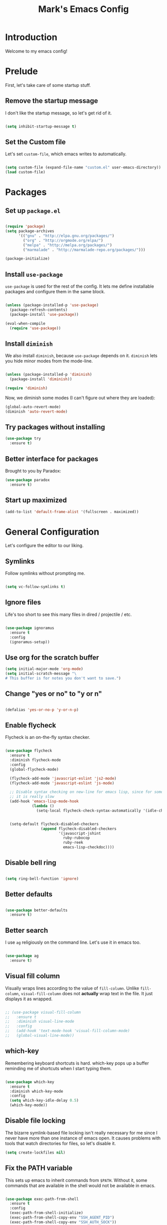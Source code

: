 #+TITLE: Mark's Emacs Config
#+OPTIONS: toc:2 num:nil ^:nil

* Introduction

Welcome to my emacs config!

* Prelude

First, let's take care of some startup stuff.

** Remove the startup message

I don't like the startup message, so let's get rid of it.

#+BEGIN_SRC emacs-lisp

(setq inhibit-startup-message t)

#+END_SRC

** Set the Custom file

Let's set ~custom-file~, which emacs writes to automatically.

#+BEGIN_SRC emacs-lisp

(setq custom-file (expand-file-name "custom.el" user-emacs-directory))
(load custom-file)

#+END_SRC
* Packages

** Set up ~package.el~

#+BEGIN_SRC emacs-lisp

(require 'package)
(setq package-archives
      '(("gnu" . "http://elpa.gnu.org/packages/")
        ("org" . "http://orgmode.org/elpa/")
        ("melpa" . "http://melpa.org/packages/")
        ("marmalade" . "http://marmalade-repo.org/packages/")))

(package-initialize)

#+END_SRC

** Install ~use-package~

~use-package~ is used for the rest of the config. It lets me define installable packages and configure them in the same block.

#+BEGIN_SRC emacs-lisp

(unless (package-installed-p 'use-package)
  (package-refresh-contents)
  (package-install 'use-package))

(eval-when-compile
  (require 'use-package))

#+END_SRC

#+RESULTS:
: diminish

** Install ~diminish~

We also install ~diminish~, because ~use-package~ depends on it. ~diminish~ lets you hide minor modes from the mode-line.

#+BEGIN_SRC emacs-lisp

(unless (package-installed-p 'diminish)
  (package-install 'diminish))

(require 'diminish)

#+END_SRC

Now, we diminish some modes (I can't figure out where they are loaded):

#+BEGIN_SRC emacs-lisp
  (global-auto-revert-mode)
  (diminish 'auto-revert-mode)
#+END_SRC

#+RESULTS:
|   |
** Try packages without installing

#+BEGIN_SRC emacs-lisp
  (use-package try
    :ensure t)
#+END_SRC

#+RESULTS:
** Better interface for packages

Brought to you by Paradox:

#+BEGIN_SRC emacs-lisp
  (use-package paradox
    :ensure t)
#+END_SRC

#+RESULTS:
** Start up maximized

#+BEGIN_SRC emacs-lisp
(add-to-list 'default-frame-alist '(fullscreen . maximized))
#+END_SRC
* General Configuration

Let's configure the editor to our liking.

** Symlinks

Follow symlinks without prompting me.

#+BEGIN_SRC emacs-lisp

  (setq vc-follow-symlinks t)

#+END_SRC

** Ignore files

Life's too short to see this many files in dired / projectile / etc.

#+BEGIN_SRC emacs-lisp

  (use-package ignoramus
    :ensure t
    :config
    (ignoramus-setup))

#+END_SRC

#+RESULTS:
: t

** Use org for the scratch buffer

#+BEGIN_SRC emacs-lisp
  (setq initial-major-mode 'org-mode)
  (setq initial-scratch-message "\
  # This buffer is for notes you don't want to save.")
#+END_SRC

#+RESULTS:
: # This buffer is for notes you don't want to save.

** Change "yes or no" to "y or n"

#+BEGIN_SRC emacs-lisp 

(defalias 'yes-or-no-p 'y-or-n-p)

#+END_SRC

** Enable flycheck

Flycheck is an on-the-fly syntax checker.

#+BEGIN_SRC emacs-lisp 

  (use-package flycheck
    :ensure t
    :diminish flycheck-mode
    :config
    (global-flycheck-mode)

    (flycheck-add-mode 'javascript-eslint 'js2-mode)
    (flycheck-add-mode 'javascript-eslint 'js-mode)

    ;; Disable syntax checking on new-line for emacs lisp, since for some reason 
    ;; it is really slow
    (add-hook 'emacs-lisp-mode-hook
              (lambda ()
                (setq-local flycheck-check-syntax-automatically '(idle-check mode-enabled save))))


    (setq-default flycheck-disabled-checkers
                  (append flycheck-disabled-checkers
                          '(javascript-jshint
                            ruby-rubocop
                            ruby-reek
                            emacs-lisp-checkdoc))))

#+END_SRC

#+RESULTS:
: t

** Disable bell ring

#+BEGIN_SRC emacs-lisp 

(setq ring-bell-function 'ignore)

#+END_SRC

** Better defaults

#+BEGIN_SRC emacs-lisp 

  (use-package better-defaults
    :ensure t)

#+END_SRC

#+RESULTS:
|   |

** Better search

I use ~ag~ religiously on the command line. Let's use it in emacs too.

#+BEGIN_SRC emacs-lisp 

(use-package ag
  :ensure t)

#+END_SRC

** Visual fill column

Visually wraps lines according to the value of ~fill-column~. Unlike ~fill-column~, ~visual-fill-column~ does not *actually* wrap text in the file. It just displays it as wrapped.

#+BEGIN_SRC emacs-lisp 

  ;; (use-package visual-fill-column
  ;;   :ensure t
  ;;   :diminish visual-line-mode
  ;;   :config
  ;;   (add-hook 'text-mode-hook 'visual-fill-column-mode)
  ;;   (global-visual-line-mode))

#+END_SRC

#+RESULTS:
: t
** which-key

Remembering keyboard shortcuts is hard. which-key pops up a buffer reminding me of shortcuts when I start typing them.

#+BEGIN_SRC emacs-lisp 

(use-package which-key
  :ensure t
  :diminish which-key-mode
  :config
  (setq which-key-idle-delay 0.5)
  (which-key-mode))

#+END_SRC

#+RESULTS:
: t

** Disable file locking

The bizarre symlink-based file locking isn't really necessary for me since I never have more than one instance of emacs open. It causes problems with tools that watch directories for files, so let's disable it.

#+BEGIN_SRC emacs-lisp
(setq create-lockfiles nil)
#+END_SRC

** Fix the PATH variable

This sets up emacs to inherit commands from ~$PATH~. Without it, some commands that are available in the shell would not be available in emacs.

#+BEGIN_SRC emacs-lisp 

    (use-package exec-path-from-shell
      :ensure t
      :config
      (exec-path-from-shell-initialize)
      (exec-path-from-shell-copy-env "SSH_AGENT_PID")
      (exec-path-from-shell-copy-env "SSH_AUTH_SOCK"))

    ;; (defun set-exec-path-from-shell-PATH ()
    ;;   (let ((path-from-shell (shell-command-to-string "env TERM=vt100 /bin/zsh -i -c 'echo $PATH'")))
    ;;     (setenv "PATH" path-from-shell)
    ;;     (setq exec-path (split-string path-from-shell path-separator))))

    ;; (when window-system (set-exec-path-from-shell-PATH))

#+END_SRC

#+RESULTS:
: t

** Make gpg-agent work

This function will load ~/.gpg-agent-info and source its contents into ~GPG_AGENT_INFO~.

I need this to pull mail for m4ue.

#+BEGIN_SRC emacs-lisp
  (defun my/gpg-agent ()
    "Load your gpg-agent.env file in to the environment

  This is extra useful if you use gpg-agent with --enable-ssh-support"
    (interactive)
    (let ((home (getenv "HOME"))
          (old-buffer (current-buffer)))
      (with-temp-buffer
        (insert-file-contents (concat home "/.gpg-agent-info"))
        (goto-char (point-min))
        (setq case-replace nil)
        (replace-regexp "\\(.*\\)=\\(.*\\)" "(setenv \"\\1\" \"\\2\")")
        (eval-buffer)))
    (message (getenv "GPG_AGENT_INFO")))

  (run-with-idle-timer 60 t 'my/gpg-agent)
  (my/gpg-agent)
#+END_SRC

#+RESULTS:
: /tmp/gpg-slIax0/S.gpg-agent:787:1
** Theme
*** Change the Mode Line

This mode line is pretty.

#+BEGIN_SRC emacs-lisp 

  (use-package smart-mode-line
    :ensure t
    :config
    (setq sml/theme 'respectful)
    (sml/setup))

#+END_SRC

#+RESULTS:
: t

#+RESULTS:
*** Display time in modeline

#+BEGIN_SRC emacs-lisp
(display-time-mode 1)
#+END_SRC

#+RESULTS:
: t

*** Change the theme

#+BEGIN_SRC emacs-lisp 
    (use-package base16-theme
      :ensure t
      :config
      (setq base16-theme-256-color-source 'base16-shell)
      (setq base16-distinct-fringe-background nil)
      (load-theme 'base16-tomorrow-night t))

    ;; (use-package monokai-theme
    ;;   :ensure t
    ;;   :config
    ;;   (setq monokai-use-variable-pitch nil)
    ;;   (load-theme 'monokai t))


    ;; (use-package color-theme-sanityinc-tomorrow
    ;;   :ensure t
    ;;   :config
    ;;   (color-theme-sanityinc-tomorrow-eighties))

#+END_SRC

#+RESULTS:
: t

*** Per-buffer themes

I'd like to use a light theme for email and org mode.

It's commented out right now because it looks terrible.

#+BEGIN_SRC emacs-lisp
  ;; (use-package color-theme
  ;;   :ensure t)


  ;; (use-package load-theme-buffer-local
  ;;   :ensure t
  ;;   :config
  ;;   (add-hook 'org-mode-hook (lambda ()
  ;;                              (load-theme-buffer-local
  ;;                               'leuven
  ;;                               (current-buffer)))))

  ;; (use-package color-theme-buffer-local
  ;;   :ensure t)
#+END_SRC

#+RESULTS:

** ~delete-this-file~

#+BEGIN_SRC emacs-lisp
  (defun delete-this-file ()
    "Kill the current buffer and deletes the file it is visiting."
    (interactive)
    (let ((filename (buffer-file-name)))
      (when filename
        (when (y-or-n-p (format "Are you sure you want to delete %s?" filename))
          (if (vc-backend filename)
              (vc-delete-file filename)
            (progn
              (delete-file filename)
              (message "Deleted file %s" filename)
              (kill-buffer)))))))
#+END_SRC

#+RESULTS:
: delete-this-file

** Load host specific configuration

#+BEGIN_SRC emacs-lisp
  (let ((host-specific-config (expand-file-name (concat "~/.emacs.d/site-lisp/" (system-name) ".el")))) 
    (when (file-readable-p host-specific-config)
      (load-file host-specific-config)))
#+END_SRC
* UI
** Dark title bar

#+BEGIN_SRC emacs-lisp
  (add-to-list 'default-frame-alist '(ns-transparent-titlebar . t))
  (add-to-list 'default-frame-alist '(ns-appearance . dark))
#+END_SRC

** Window / popup management

Always focus the cursor in help windows.

#+BEGIN_SRC emacs-lisp
  (setq help-window-select t)
#+END_SRC

#+RESULTS:
: t
** Scrolling

Make scrolling behavior more like vim:

#+BEGIN_SRC emacs-lisp
  (use-package smooth-scrolling
    :ensure t
    :config
    (smooth-scrolling-mode 1)
    (setq smooth-scroll-margin 5))
#+END_SRC

#+RESULTS:
: t

** Helm

#+BEGIN_SRC emacs-lisp
  (use-package helm
    :ensure t
    :diminish helm-mode
    :config
    (require 'helm-config)
    (helm-mode 1)
    (global-set-key (kbd "M-x") 'helm-M-x)
    (global-set-key (kbd "M-y") 'helm-show-kill-ring)
    (global-set-key (kbd "C-x b") 'helm-mini)
    (global-set-key (kbd "C-h a") 'helm-apropos)
    (setq helm-buffer-max-length nil)
    (helm-autoresize-mode t)

    (require 'helm-imenu))

  (use-package helm-ag
    :ensure t
    :config
    (setq helm-ag-base-command "rg --no-heading --smart-case"))

  (use-package helm-projectile
    :ensure t
    :config
    (helm-projectile-on))

  ;; Work around an issue with hitting TAB on helm-ag where it sometimes fails due to
  ;; not finding a process
  (defun helm-ag--do-ag-candidate-process ()
    (let* ((non-essential nil)
           (default-directory (or helm-ag--default-directory
                                  helm-ag--last-default-directory
                                  default-directory))
           (cmd-args (helm-ag--construct-do-ag-command helm-pattern)))
      (if cmd-args
          (let ((proc (apply #'start-file-process "helm-do-ag" nil cmd-args)))
            (setq helm-ag--last-query helm-pattern
                  helm-ag--last-command cmd-args
                  helm-ag--ignore-case (helm-ag--ignore-case-p cmd-args helm-pattern)
                  helm-ag--last-default-directory default-directory)
            (prog1 proc
              (set-process-sentinel
               proc
               (lambda (process event)
                 (helm-process-deferred-sentinel-hook
                  process event (helm-default-directory))
                 (when (string= event "finished\n")
                   (helm-ag--do-ag-propertize helm-input))))))
        ;; Workaround: simply provide an empty echo process
        (start-file-process "echo" nil "echo"))))
#+END_SRC

#+RESULTS:
: helm-ag--do-ag-candidate-process

* Keybindings
** General keybindings
*** Increase and decrease text size

#+BEGIN_SRC emacs-lisp 

(define-key global-map (kbd "C-+") 'text-scale-increase)
(define-key global-map (kbd "C--") 'text-scale-decrease)

#+END_SRC

** Evil Mode

#+BEGIN_SRC emacs-lisp 

  (defun split-window-right-and-focus ()
    (interactive)
    (split-window-right)
    (other-window 1))

  (defun split-window-below-and-focus ()
    (interactive)
    (split-window-below)
    (other-window 1))

  (use-package evil
    :ensure t
    :diminish evil-mode
    :diminish undo-tree-mode
    :init
    ;; (setq evil-want-C-u-scroll t)
    :config
    ;; Make movement keys work over visual lines
    (define-key evil-normal-state-map (kbd "<remap> <evil-next-line>") 'evil-next-visual-line)
    (define-key evil-normal-state-map (kbd "<remap> <evil-previous-line>") 'evil-previous-visual-line)
    (define-key evil-motion-state-map (kbd "<remap> <evil-next-line>") 'evil-next-visual-line)
    (define-key evil-motion-state-map (kbd "<remap> <evil-previous-line>") 'evil-previous-visual-line)

    ;; Make * search over whole symbols instead of words. This means 
    ;; it will match "this-variable" rather than just "this".
    (setq-default evil-symbol-word-search 1)
    (setq-default evil-want-fine-undo t)

    ;; Make insert mode just like regular emacs
    (setq evil-insert-state-map (make-sparse-keymap))
    (define-key evil-insert-state-map (kbd "<escape>") 'evil-normal-state)


    (setq evil-move-cursor-back nil)

    ;; Search by symbol instead of word. This matches things like
    ;; "this-variable", instead of just "this". 
    (setq evil-symbol-word-search 1)

    (define-key evil-normal-state-map (kbd "gf")
      (lambda () 
        (interactive)
        (if current-prefix-arg
          (dumb-jump-go-other-window)
          (dumb-jump-go))))

    (define-key evil-normal-state-map (kbd "gb") 'dumb-jump-back)

    (define-key evil-normal-state-map "f" 'avy-goto-word-or-subword-1)
    (define-key evil-normal-state-map (kbd "C-k") (lambda ()
                                                    (interactive)
                                                    (evil-scroll-up nil)))
    (define-key evil-normal-state-map (kbd "C-j") (lambda ()
                                                    (interactive)
                                                    (evil-scroll-down nil)))


    ;; Use swiper for search
    ;; (define-key evil-normal-state-map "/" 'swiper)

    (evil-mode 1)

    (use-package evil-surround
      :ensure t
      :diminish evil-surround-mode
      :config
      (global-evil-surround-mode 1))

    (use-package evil-magit
      :ensure t)

    (use-package evil-matchit
      :ensure t
      :config
      (global-evil-matchit-mode 1)))

#+END_SRC

#+RESULTS:
: t

** General.el

General.el is like evil-leader, but lets you define multiple leader keys / prefixes.

#+BEGIN_SRC emacs-lisp
  (use-package general
    :ensure t
    :config
    (general-auto-unbind-keys)
    (setq general-default-states '(normal motion))

    (general-define-key :prefix "SPC b"
                        "" '(:ignore t :which-key "buffers")
                        "b" 'helm-mini
                        "k" 'kill-this-buffer
                        "q" 'delete-window)

    ;; Bookmarks
    (general-define-key :prefix "SPC bo"
                        "" '(:ignore t :which-key "b[o]okmarks")
                        "c" '(:which-key "config-file"
                             :def (lambda () (interactive) (find-file "~/.emacs.d/config.org")))
                        "m" '(:which-key "mu4e"
                             :command 'mu4e)
                        "o" '(:which-key "org-file"
                             :def (lambda () (interactive) (find-file "~/org/projects.org"))))

    (general-define-key :prefix "SPC w"
                        "" '(:ignore t :which-key "windows")
                        "d" 'ace-delete-window
                        "j" 'ace-window)

    (general-define-key :prefix "SPC"
                        "|" 'split-window-right-and-focus
                        "-" 'split-window-below-and-focus)

    (general-define-key :prefix "SPC"
                        "a" 'org-agenda
                        "c" 'org-capture)

    (general-define-key :prefix "SPC"
                        "g" 'magit-status)

    (general-define-key :prefix "SPC"
                        "x" 'helm-M-x)

    ;; Help
    (general-define-key :prefix "SPC"
                        "h" (general-simulate-keys "C-h"))

    (general-define-key :prefix "SPC f"
                        "" '(:ignore t :which-key "files")
                        "f" 'helm-find-files
                        "d" 'delete-this-file
                        "s" 'save-buffer)

    ;; Use go-specific jumping for go-mode since it works wells
    (general-define-key :keymaps 'go-mode-map
                        "gf" 'godef-jump)

    (general-define-key :states '(emacs normal motion)
                        "C-x k" 'kill-this-buffer)

    (general-define-key :states '(emacs) :keymaps 'org-agenda-mode-map
                        "j" 'org-agenda-next-line
                        "k" 'org-agenda-previous-line)

    (general-define-key :states '(normal) :keymaps 'outline-minor-mode-map
                        "TAB" 'outline-cycle
                        "<backtab>" 'outshine-cycle-buffer)

    (general-define-key :prefix "SPC"
                        :states '(normal)
                        :keymaps 'outline-minor-mode-map
                        "n" 'outshine-narrow-to-subtree
                        "N" 'widen)

    (general-define-key :states '(normal)
                        :keymaps 'outline-minor-mode-map
                        "M-j" 'outline-next-visible-heading
                        "M-k" 'outline-previous-visible-heading
                        "M-K" 'outline-backward-same-level
                        "M-J" 'outline-forward-same-level)

    (general-define-key :prefix "SPC p"
                        "" '(:ignore t :which-key "projects")
                        "p" 'projectile-switch-project
                        "f" 'projectile-find-file
                        "a" 'helm-do-ag-project-root
                        "t" 'projectile-test-project))
#+END_SRC

#+RESULTS:
: t

* Navigating
** Projectile
Projectile lets me switch between projects really easily. I set it up to default to ~projectile-commander~, which gives me options to choose what I want to do with a project once I open it.

#+BEGIN_SRC emacs-lisp 

  (use-package projectile
    :ensure t
    :diminish projectile-mode
    :config
    (setq projectile-enable-caching t)
    (projectile-global-mode)
    (setq projectile-completion-system 'helm)
    (setq projectile-switch-project-action 'projectile-commander)

    ;; Clear out all commander commands but the help item.
    (setq projectile-commander-methods (list (car projectile-commander-methods)))
    ;; (delete-if (lambda (el)
    ;;              (member (car el) '(?d ?a ?g)))
    ;;            projectile-commander-methods)


    ;; Use ag instead of projectile's default of find.
    ;; This lets me use .agignore files instead of projectile's
    ;; ignore file, which has never worked successfully for me.
    (setq projectile-generic-command
          (concat "ag -0 -l --nocolor"
                  (mapconcat #'identity (cons "" projectile-globally-ignored-directories) " --ignore-dir=")))

    ;; Workaround for tramp slowness (https://emacs.stackexchange.com/questions/17543/tramp-mode-is-much-slower-than-using-terminal-to-ssh)
    (setq projectile-mode-line "Projectile")

    (def-projectile-commander-method ?d
      "Open project root in dired"
      (projectile-dired)))

    (def-projectile-commander-method ?a
      "Full text search in the project."
      (helm-do-ag-project-root))

    (def-projectile-commander-method ?e
      "Open an [e]shell in the project root."
      (projectile-run-eshell))

    (def-projectile-commander-method ?f
      "Find files in the project."
      (projectile-find-file))

    (def-projectile-commander-method ?g
      "Open project root in magit"
      (projectile-vc))

#+END_SRC

#+RESULTS:
| 63 | Commander help buffer. | #[0 \3021 \303!0\202 \210\202 \210r\304!q\210\305c\210	\211\2031 \211@\306\307@A@#c\210A\266\202\202 \210eb\210\310 \210\311p\312"\210)\313 \207 [projectile-commander-help-buffer projectile-commander-methods (error) kill-buffer get-buffer-create Projectile Commander Methods: |



** Avy
Avy lets me jump around buffers and windows with hints.

#+BEGIN_SRC emacs-lisp
  (use-package avy
    :ensure t
    :config
    ;; Favor home-row and surrounding keys
    (setq avy-keys
          '(?h ?j ?k ?l ?a ?s ?d ?f ?g ?y ?u ?i ?o ?p ?q ?w ?e ?r ?t ?n ?m ?z ?x ?c ?v ?b)))
#+END_SRC

#+RESULTS:
: t
** Ace-Window
Ace window is like avy but for windows.

#+BEGIN_SRC emacs-lisp
    (use-package ace-window
      :ensure t
      :config
      (setq aw-keys '(?h ?j ?k ?l ?a ?s ?d ?f ?g ?y ?u ?i ?o ?p ?q ?w ?e ?r ?t ?n ?m ?z ?x ?c ?v ?b)))
#+END_SRC

#+RESULTS:
: t

ace-link is like ace-window but for links.

#+BEGIN_SRC emacs-lisp
  (use-package ace-link
    :ensure t
    :config
    (ace-link-setup-default))
#+END_SRC

#+RESULTS:
: t

** Winner mode
It records window configuration and lets you undo: 

#+BEGIN_SRC emacs-lisp
(winner-mode 1)
#+END_SRC
** Expand-region

#+BEGIN_SRC emacs-lisp
  (use-package expand-region
    :ensure t
    :config
    (global-set-key (kbd "C-=") 'er/expand-region))
#+END_SRC

#+RESULTS:
: t
** Mouse scrolling

Reduce the amount that the mouse scrolls.

#+BEGIN_SRC emacs-lisp
(setq mouse-wheel-scroll-amount '(3 ((shift) . 1) ((control) . nil)))
(setq mouse-wheel-progressive-speed nil)
#+END_SRC

#+RESULTS:
** imenu

#+BEGIN_SRC emacs-lisp
  (general-define-key :states '(normal)
                      "F" 'helm-semantic-or-imenu)
#+END_SRC
** Tags / dumb-jump

#+BEGIN_SRC emacs-lisp
  (use-package dumb-jump
    :ensure t
    :config
    (setq dumb-jump-selector 'helm)
    (setq dumb-jump-force-searcher 'ag))
#+END_SRC
** Tramp

#+BEGIN_SRC emacs-lisp
(setq tramp-verbose 6)
(setq tramp-default-method "ssh")
(setq tramp-ssh-controlmaster-options "")
(add-to-list 'backup-directory-alist
             (cons tramp-file-name-regexp nil))
(setq tramp-auto-save-directory temporary-file-directory)
#+END_SRC

#+BEGIN_SRC emacs-lisp
;; TODO: unfortunately this doesn't quite work
  (defun tail-this-file ()
    (interactive)
    (dired-do-shell-command "tail -f * &" nil (dired-get-marked-files)))
#+END_SRC
*** Disable projectile for remote files
#+BEGIN_SRC emacs-lisp
(defadvice projectile-project-root (around ignore-remote first activate)
    (unless (file-remote-p default-directory) ad-do-it))
#+END_SRC
*** Use bash for remote shell commands

#+BEGIN_SRC emacs-lisp
  (defun my/shell-set-hook ()
    (when (file-remote-p (buffer-file-name))
      (let ((vec (tramp-dissect-file-name (buffer-file-name))))
       ;; Please change "some-hostname" to your remote hostname
        (setq-local shell-file-name "/bin/bash")
        ;; (when (string-match-p "some-hostname" (tramp-file-name-host vec))
        ;;  (setq-local shell-file-name "/bin/bash")
        )))
        
(add-hook 'find-file-hook #'my/shell-set-hook)
#+END_SRC

#+RESULTS:
: my/shell-set-hook

** Outline mode

#+BEGIN_SRC emacs-lisp
  (defvar outline-minor-mode-prefix "\M-#")

  (use-package outshine
    :ensure t)

#+END_SRC

#+RESULTS:
: t

** Copy file link

#+BEGIN_SRC emacs-lisp
(defun xah-copy-file-path (&optional *dir-path-only-p)
  "Copy the current buffer's file path or dired path to `kill-ring'.
Result is full path.
If `universal-argument' is called first, copy only the dir path.
URL `http://ergoemacs.org/emacs/emacs_copy_file_path.html'
Version 2017-01-27"
  (interactive "P")
  (let ((-fpath
         (if (equal major-mode 'dired-mode)
             (expand-file-name default-directory)
           (if (buffer-file-name)
               (buffer-file-name)
             (user-error "Current buffer is not associated with a file.")))))
    (kill-new
     (if *dir-path-only-p
         (progn
           (message "Directory path copied: %s" (file-name-directory -fpath))
           (file-name-directory -fpath))
       (progn
         (message "File path copied: %s" -fpath)
         -fpath )))))
#+END_SRC

#+RESULTS:
: xah-copy-file-path
* Writing

** Perfect Margin

#+BEGIN_SRC emacs-lisp
  (use-package perfect-margin
    :ensure t
    :config
    (setq perfect-margin-visible-width 100))

  (defun write-mode ()
    (interactive)
    (if (bound-and-true-p perfect-margin-mode)
        (progn (perfect-margin-mode -1)
               (visual-line-mode -1)
               (flyspell-mode -1))
      (progn
        (perfect-margin-mode)
        (visual-line-mode)
        (flyspell-mode))))

#+END_SRC

#+RESULTS:
: write-mode

* Coding
** Testing

Install Jorgen Schaefer's ~tdd~ library, which lets me auto-run tests when a buffer is saved.

#+BEGIN_SRC emacs-lisp
  (use-package tdd
    :load-path "site-lisp/tdd/")
#+END_SRC

#+RESULTS:
** Indentation
Autodetect indentation: 

#+BEGIN_SRC emacs-lisp
  (use-package dtrt-indent
    :ensure t
    :config
    (dtrt-indent-mode))
#+END_SRC

#+RESULTS:
: t

** Autocomplete

#+BEGIN_SRC emacs-lisp 

  (use-package company
    :ensure t
    :config
    (setq company-idle-delay 0)
    (setq company-minimum-prefix-length 1)
    (global-company-mode)
    (define-key company-active-map (kbd "M-n") nil)
    (define-key company-active-map (kbd "M-p") nil)
    (define-key company-active-map (kbd "C-n") #'company-select-next)
    (define-key company-active-map (kbd "C-p") #'company-select-previous)) 
#+END_SRC

#+RESULTS:
: t

** Git
*** Magit
#+BEGIN_SRC emacs-lisp 

  (use-package magit
    :ensure t
    :config
    ;; Uncomment this to improve performance
    ;; (setq magit-refresh-status-buffer nil)
    ;; (setq magit-refresh-verbose t)
    )

#+END_SRC

#+RESULTS:
: t
*** Open GitHub from file

#+BEGIN_SRC emacs-lisp
  (defun parse-host-path-syntax (host-path-string)
    (let ((ssh-host-path-regex "\\(.*\\)\@\\(.*\\):\\(.*\\)"))
      (string-match ssh-host-path-regex host-path-string)
      (let ((user (match-string 1 host-path-string))
            (host (match-string 2 host-path-string))
            (path (match-string 3 host-path-string)))
        `((user . ,user)
          (host . ,host)
          (path . ,path)))))

  (defun strip-dot-git (str)
    (replace-regexp-in-string "\.git$" "" str))

  (defun valid-url? (str)
    (url-host (url-generic-parse-url str)))

  (defun parse-url (str)
    (let ((url-obj (url-generic-parse-url str)))
      `((user . ,(url-user url-obj))
        (host . ,(url-host url-obj))
        (path . ,(url-filename url-obj)))))

  (defun infer-https-url (str)
    (let* ((parsed-host-path (if (valid-url? str)
                                 (parse-url str)
                                 (parse-host-path-syntax str)))
          (host (alist-get 'host parsed-host-path))
          (path (alist-get 'path parsed-host-path)))
      (concat "https://" host "/" (strip-dot-git path))))

  (defun get-remote-url (remote)
    (helm-open-github--command-one-line "git" `("remote" "get-url" ,remote)))

  (defun infer-browse-url-from-remote (remote)
    (let ((origin-url (get-remote-url remote)))
      (infer-https-url origin-url)))

  (defun helm-open-github--command-one-line (cmd args)
    (with-temp-buffer
      (when (zerop (apply 'call-process cmd nil t nil args))
        (goto-char (point-min))
        (buffer-substring-no-properties
         (line-beginning-position) (line-end-position)))))

  (defun helm-open-github--branch ()
    (let ((branch (helm-open-github--command-one-line "git" '("symbolic-ref" "HEAD"))))
      (if (not branch)
          (error "Failed: 'git symbolic-ref HEAD'")
        (replace-regexp-in-string "\\`refs/heads/" "" branch))))

  (defun helm-open-github--highlight-marker (start end)
    (cond ((and start end (region-active-p))
           (format "#L%s..L%s" start end))
          (start
           (format "#L%s" start))
          (t "")))

  (require 'subr-x)

  (defun github-file-url (&optional default-branch)
    (let* ((branch (if default-branch default-branch (helm-open-github--branch)))
           (current-file (buffer-file-name))
           (root (vc-git-root current-file))
           (repo-path (file-relative-name current-file root))
           (base-url (infer-browse-url-from-remote "origin"))
           (start-line (line-number-at-pos (if (region-active-p) (region-beginning) (point))))
           (end-line (- (line-number-at-pos (region-end)) 1))
           (marker (helm-open-github--highlight-marker start-line end-line)))
      (format "%s/blob/%s/%s%s" base-url branch repo-path marker)))

  (defun github-url-save ()
    (interactive)
    (let ((url (github-file-url)) ) 
      (with-temp-buffer
        (insert url)
        (evil-yank (point-min) (point-max)))))

  (defun github-open-file ()
    (interactive)
    (browse-url (github-file-url (if current-prefix-arg "master" nil))))

  (defun org-store-github-link ()
    (interactive)
    (let* ((current-file (buffer-file-name))
           (root (vc-git-root current-file))
           (repo-path (file-relative-name current-file root))
           (github-link (github-file-url)))
      (add-to-list 'org-stored-links (list github-link repo-path))))
#+END_SRC

#+RESULTS:
: org-store-github-link

** Snippets

#+BEGIN_SRC emacs-lisp 

(use-package yasnippet
  :ensure t
  :config

  ;; Make Yasnippet work in Org
  (defun yas/org-very-safe-expand ()
    (let ((yas/fallback-behavior 'return-nil)) (yas/expand)))

  (add-hook 'org-mode-hook
            (lambda ()
              (make-variable-buffer-local 'yas/trigger-key)
              (setq yas/trigger-key [tab])
              (add-to-list 'org-tab-first-hook 'yas/org-very-safe-expand)
              (define-key yas/keymap [tab] 'yas/next-field)))

  (yas-global-mode 1))


#+END_SRC

** Lisp

#+BEGIN_SRC emacs-lisp 

  (defun start-figwheel ()
    "Start figwheel. This function is meant to be called interactively after `cider-jack-in`."
    (interactive)
    (cider-interactive-eval
     "(use 'figwheel-sidecar.repl-api) \n
      (start-figwheel!) \n
      (cljs-repl) \n"))

  (use-package evil-cleverparens
    :ensure t)

  (use-package cider
    :ensure t
    :config
    ;; Start figwheel when I run `M-x cider-jack-in-clojurescript`
    (setq cider-cljs-lein-repl
        "(do (require 'figwheel-sidecar.repl-api)
             (figwheel-sidecar.repl-api/start-figwheel!)
             (figwheel-sidecar.repl-api/cljs-repl))"))

  (use-package cljsbuild-mode
    :ensure t)

  (use-package clojure-mode
    :ensure t)

  (use-package sicp
    :ensure t)

  (use-package geiser
    :ensure t)

  (use-package paredit
    :ensure t
    :config
    (enable-paredit-mode))

  (defvar my/lisp-mode-hooks
    '(emacs-lisp-mode-hook
      lisp-mode-hook
      lisp-interaction-mode-hook
      scheme-mode-hook
      clojure-mode-hook))

  (dolist (mode my/lisp-mode-hooks)
    (add-hook mode #'enable-paredit-mode)
    (add-hook mode #'evil-cleverparens-mode))

  (use-package clj-refactor
    :ensure t
    :config
    (add-hook 'clojure-mode-hook #'my/clojure-mode-hook)
    (cljr-add-keybindings-with-prefix "C-c RET"))

  (defun my/clojure-mode-hook ()
    (clj-refactor-mode 1)
    (yas-minor-mode 1))

#+END_SRC

#+RESULTS:
: my/clojure-mode-hook

** Python
*** Virtualenv

pyvenv is nice because it lets me choose between virtualenvs made through mkvirtualenvwrapper and virtulenvs that are in other places on the filesystem.

We also set up eshell so that it shares its environment with emacs, thus using the virtualenv if it is set.

#+BEGIN_SRC emacs-lisp 

  (use-package pyvenv
    :ensure t
    :config
    (setq eshell-modify-global-environment t)
    (add-hook 'pyvenv-post-activate-hooks (lambda ()
                                            (setq eshell-path-env (getenv "PATH"))))
    (add-hook 'pyvenv-post-deactivate-hooks (lambda ()
                                            (setq eshell-path-env (getenv "PATH"))))
    )

#+END_SRC

#+RESULTS:
: t
*** Refactoring

#+BEGIN_SRC emacs-lisp
  (use-package elpy
    :load-path "site-lisp/elpy"
    :config

    ;; Set pytest as the default test runner
    (elpy-set-test-runner 'elpy-test-pytest-runner)

    ;; Temporary workaround for a warning that comes up: https://github.com/jorgenschaefer/elpy/issues/887
    (setq python-shell-completion-native-enable nil)

    (elpy-enable))
#+END_SRC

#+RESULTS:
: t
*** Formatting

#+BEGIN_SRC emacs-lisp
  (use-package py-yapf
    :ensure t
    :config
    (add-hook 'python-mode-hook 'py-yapf-enable-on-save))
#+END_SRC

#+RESULTS:
: t

** JSON
#+BEGIN_SRC emacs-lisp 

  (use-package json-mode
    :ensure t)

#+END_SRC
** Markdown
#+BEGIN_SRC emacs-lisp
  (use-package markdown-mode
    :ensure t)
#+END_SRC

#+RESULTS:

** Swift
#+BEGIN_SRC emacs-lisp 

(use-package swift-mode
  :ensure t)

#+END_SRC
** CoffeeScript
#+BEGIN_SRC emacs-lisp 

(use-package coffee-mode
  :ensure t)

#+END_SRC
** JavaScript
*** REPL
js-comint lets me run a repl inside emacs where I can evaluate JavaScript.

#+BEGIN_SRC emacs-lisp 

  (use-package js-comint
    :ensure t)

#+END_SRC
*** Ember

#+BEGIN_SRC emacs-lisp
  (use-package ember-mode
    :ensure t)
#+END_SRC

#+RESULTS:
*** Indentation

I typically use 2 spaces to indent.

#+BEGIN_SRC emacs-lisp
  (setq js-indent-level 2)
#+END_SRC
*** Typescript

#+BEGIN_SRC emacs-lisp
  (use-package typescript-mode
    :ensure t
    :config
    (add-to-list 'auto-mode-alist '("\\.tsx?\\'" . typescript-mode)))
#+END_SRC

#+RESULTS:

** Haskell
#+BEGIN_SRC emacs-lisp 

(use-package haskell-mode
  :ensure t)

#+END_SRC
** Docker
*** Dockerfile mode
#+BEGIN_SRC emacs-lisp :tangle yes

  (use-package dockerfile-mode
    :ensure t)

#+END_SRC

#+RESULTS:
*** Docker mode
[[https://github.com/Silex/docker.el][Docker mode]] lets me run various docker commands.

#+BEGIN_SRC emacs-lisp 

  (use-package docker
    :ensure t
    :diminish docker-mode
    :config
    (docker-global-mode))

#+END_SRC

#+RESULTS:
: t

*** Environment variables
~docker-machine env default~ produces these environment variables, which must be set to use Docker.

#+BEGIN_SRC emacs-lisp
  (setenv "DOCKER_TLS_VERIFY" "1")
  (setenv "DOCKER_HOST" "tcp://192.168.99.100:2376")
  (setenv "DOCKER_CERT_PATH" "/Users/mark/.docker/machine/machines/default")
  (setenv "DOCKER_MACHINE_NAME" "default")
#+END_SRC

#+RESULTS:
: default
** Shell
Fish is my default shell in the terminal, but it doesn't work well in emacs, since many emacs integrations assume a sh-like shell. Let's use zsh instead.

#+BEGIN_SRC emacs-lisp
  (setq shell-file-name "/bin/zsh")
#+END_SRC
** YAML

#+BEGIN_SRC emacs-lisp
  (use-package yaml-mode
    :ensure t)
#+END_SRC
** Lua

#+BEGIN_SRC emacs-lisp
  (use-package lua-mode
    :ensure t)
#+END_SRC
** HTML

Let's use web-mode, which supports font locking for templating.

#+BEGIN_SRC emacs-lisp
  (use-package web-mode
    :mode (("\\.html\\'" . web-mode)
           ("\\.html\\.erb\\'" . web-mode)
           ("\\.mustache\\'" . web-mode)
           ("\\.jinja\\'" . web-mode)
           ("\\.hbs\\'" . web-mode))
    :ensure t
    :config
    (setq web-mode-markup-indent-offset 2)
    (setq web-mode-css-indent-offset 2)
    (setq web-mode-code-indent-offset 2))
#+END_SRC

#+RESULTS:
** PHP

#+BEGIN_SRC emacs-lisp
  (use-package php-mode
    :ensure t)
#+END_SRC

#+BEGIN_SRC emacs-lisp
  (use-package phpunit
    :load-path "~/.emacs.d/site-lisp/phpunit"
    :config
      (general-define-key
       :states '(normal)
       :keymaps 'php-mode-map
       :prefix "C-c"
       "C-t" 'phpunit-current-test))
#+END_SRC
** LaTeX

#+BEGIN_SRC emacs-lisp
  (use-package auctex
    :ensure t
    :mode ("\\.tex\\'" . latex-mode)
    :commands (latex-mode LaTeX-mode plain-tex-mode))
#+END_SRC

#+RESULTS:
** API exploration

#+BEGIN_SRC emacs-lisp
  (use-package restclient
    :ensure t)
#+END_SRC
** eshell

#+BEGIN_SRC emacs-lisp
  (add-hook 'eshell-mode-hook
            (lambda()
              (define-key eshell-mode-map (kbd "M-r") 'helm-eshell-history)
              (define-key eshell-mode-map [remap eshell-pcomplete] 'helm-esh-pcomplete)
              (define-key eshell-mode-map (kbd "M-p") 'helm-eshell-history)))
#+END_SRC

** Go

#+BEGIN_SRC emacs-lisp
  (use-package go-mode
    :ensure t
    :config
    (add-hook 'go-mode-hook #'lsp-go-install-save-hooks))
#+END_SRC

#+RESULTS:
: t

** Ruby

#+BEGIN_SRC emacs-lisp
  (use-package inf-ruby
    :ensure t
    :config
    (add-hook 'ruby-mode-hook 'inf-ruby-minor-mode))
#+END_SRC

#+BEGIN_SRC emacs-lisp
  (use-package robe
    :ensure t
    :config
    (add-hook 'ruby-mode-hook 'robe-mode))
#+END_SRC

#+RESULTS:
: t

#+BEGIN_SRC emacs-lisp
  (use-package seeing-is-believing
    :ensure t
    :config
    (add-hook 'ruby-mode-hook 'seeing-is-believing))
#+END_SRC


#+BEGIN_SRC emacs-lisp
  (use-package rbenv
    :ensure t
    :init
    (setq-default rbenv-installation-dir "/usr/local/Cellar/rbenv/1.1.2/")
    (defun my/ruby-init ()
      (rbenv-use-corresponding))
    (add-hook 'ruby-mode-hook 'my/ruby-init)
    :config
    (global-rbenv-mode)
    (rbenv-use-global))
#+END_SRC

#+RESULTS:
: t

#+BEGIN_SRC emacs-lisp
  (use-package rspec-mode
    :init
    (defun my/rspec-init ()
      (setq compilation-scroll-output t)
      (linum-mode -1)
      (local-set-key (kbd "r") 'inf-ruby-switch-from-compilation))
    (add-hook 'rspec-compilation-mode-hook 'my/rspec-init)
    :ensure t)
#+END_SRC

#+RESULTS:
: t
** Common Lisp

#+BEGIN_SRC emacs-lisp
  (use-package slime
    :ensure t
    :config
    (setq inferior-lisp-program "/usr/local/bin/sbcl")
    (setq slime-contribs '(slime-fancy)))
#+END_SRC

#+RESULTS:
: t

#+BEGIN_SRC emacs-lisp
  (use-package bundler
    :ensure t
    )
#+END_SRC

#+RESULTS:

*** Sorbet
#+BEGIN_SRC emacs-lisp
(add-to-list 'auto-mode-alist '("\\.rbi$" . ruby-mode))
#+END_SRC

** LSP
#+begin_src emacs-lisp
      (use-package lsp-mode
        :ensure t
        :commands (lsp lsp-deferred)
        :hook (go-mode . lsp-deferred)
        :config
        (require 'lsp-clients)
        (require 'lsp-go))

      (defun lsp-go-install-save-hooks ()
        (add-hook 'before-save-hook #'lsp-format-buffer t t)
        (add-hook 'before-save-hook #'lsp-organize-imports t t))

      (use-package lsp-ui
        :ensure t
        :commands lsp-ui-mode)

      (use-package company-lsp
        :ensure t
        :commands company-lsp)

      (use-package yasnippet
        :ensure t
        :commands yas-minor-mode
        :hook (go-mode . yas-minor-mode))
#+end_src

#+RESULTS:
| yas-minor-mode | lsp-deferred | lsp-go-install-save-hooks |

* Org Mode
I use Org Mode to take notes for work and personal.

** My files
#+BEGIN_SRC emacs-lisp 

  (defun my/configure-org-directories ()
    (setq org-directory "~/org")
    (setq org-default-notes-file "~/org/inbox.org")
    (setq org-refile-use-outline-path 'file)
    (setq org-outline-path-complete-in-steps nil)
    (setq org-agenda-files (quote ("~/org")))
    (setq org-refile-targets '((org-agenda-files . (:maxlevel . 2)))))

#+END_SRC

#+RESULTS:
: my/configure-org-directories

** General configuration
*** Open links in new frames

Here's a function that lets me open org links in a new frame. The default behavior is opening a link in a new buffer in the same frame, which doesn't always fit with my workflow -- sometimes I have org open in a separate frame, with the main editing frame on a different monitor.

#+BEGIN_SRC emacs-lisp
  (require 'cl)

  (defun org-open-other-frame ()
    "Jump to bookmark in another frame. See `bookmark-jump' for more."
    (interactive)
    (let ((org-link-frame-setup (acons 'file 'find-file-other-frame org-link-frame-setup)))
      (org-open-at-point)))
#+END_SRC

#+RESULTS:
: org-open-other-frame
*** Log drawer
I can type timestamped notes for a given tree with ~C-c C-z~. By default, they are appending to the top of the note. Let's stash then in the ~LOGBOOK~ drawer instead.

#+BEGIN_SRC emacs-lisp

  (setq org-log-into-drawer t)

#+END_SRC

#+RESULTS:
: t

*** Variable pitch mode

#+BEGIN_SRC emacs-lisp 

  (defun my/org-variable-pitch ()
    "Use variable pitch for prose text in org."
    (interactive)
    (variable-pitch-mode t)
    (set-face-attribute 'org-table nil :inherit 'fixed-pitch)
    (set-face-attribute 'org-code nil :inherit 'fixed-pitch)
    (set-face-attribute 'org-block nil :inherit 'fixed-pitch))

#+END_SRC

#+RESULTS:
: my/org-variable-pitch

*** Org babel languages and configuration

#+BEGIN_SRC emacs-lisp
  (defun my/org-babel-config () 
    (org-babel-do-load-languages
     'org-babel-load-languages
     '((emacs-lisp . t)
       (python . t)
       (plantuml . t)
       (shell . t))))
#+END_SRC

#+RESULTS:
: my/org-babel-config

*** Putting it together
#+BEGIN_SRC emacs-lisp 

  (defun my/configure-org ()
    (require 'org-tempo)
    (setq org-image-actual-width 300)
    (setq org-src-fontify-natively t)
    (setq org-log-done 'time)

    (setq org-startup-truncated 'nil)
    (setq org-catch-invisible-edits 'smart)

    ;; Do not dim blocked tasks
    (setq org-agenda-dim-blocked-tasks nil)

    ;; Start up in org-indent-mode
    (setq org-startup-indented t)
    ;; Diminish org-indent-mode in the mode-line
    (eval-after-load 'org-indent '(diminish 'org-indent-mode))
    (setq org-hide-emphasis-markers t))


  (defun my/org-mode ()
    (my/org-mode-keyboard-shortcuts)
   ;; (my/org-variable-pitch)
    )

  (defun my/org-agenda-mode ()
    (my/org-agenda-keyboard-shortcuts))

  (setq-default fill-column 85)

#+END_SRC

#+RESULTS:
: 85

** Keyboard shortcuts
*** Editing

#+BEGIN_SRC emacs-lisp 

  (defun my/org-mode-keyboard-shortcuts ()
    (general-define-key
     :states '(normal)
     :keymaps 'org-mode-map
     :prefix "SPC"
      "*" 'org-ctrl-c-star
      "a" 'org-agenda
      "ih" 'org-insert-heading-after-current-and-enter-insert
      "is" 'org-insert-subheading-after-current-and-enter-insert
      "it" 'org-insert-todo-after-current-and-enter-insert
      "n" 'org-narrow-to-subtree
      "N" 'widen
      "ml" 'org-do-demote
      "mL" 'org-demote-subtree
      "mh" 'org-do-promote
      "mH" 'org-promote-subtree
      "mk" 'org-metaup
      "mj" 'org-metadown
      "s" 'org-schedule
      "t" 'org-todo))

#+END_SRC

#+RESULTS:
: my/org-mode-keyboard-shortcuts

*** Agenda

#+BEGIN_SRC emacs-lisp 

(defun my/org-agenda-keyboard-shortcuts ()
  ;;(define-key org-agenda-mode-map "j" 'evil-next-line)
  ;;(define-key org-agenda-mode-map "k" 'evil-previous-line))
)

#+END_SRC

#+RESULTS:
: my/org-agenda-keyboard-shortcuts

** Editing
*** Useful functions

#+BEGIN_SRC emacs-lisp 

(defun org-insert-subheading-after-current ()
  (interactive)
  (org-insert-heading-after-current)
  (org-demote))

(defun org-insert-subheading-after-current-and-enter-insert ()
  (interactive)
  (org-insert-subheading-after-current)
  (evil-append 0))

(defun org-insert-heading-after-current-and-enter-insert ()
  (interactive)
  (org-insert-heading-after-current)
  (evil-append 0))

(defun org-insert-todo-after-current-and-enter-insert ()
  (interactive)
  (org-insert-todo-heading-respect-content)
  (evil-append 0))

#+END_SRC

#+RESULTS:
: org-insert-todo-after-current-and-enter-insert

** Tasks

#+BEGIN_SRC emacs-lisp 

  (defun my/configure-org-todos ()
    (setq org-todo-keywords
          (quote ((sequence "TODO(t)" "STARTED(s)" "MAYBE(m)" "|" "DONE(d)")
                  (sequence "WAITING(w@/!)" "HOLD(h@/!)" "DELEGATED(e)" "|" "CANCELLED(c@/!)" "PHONE" "MEETING"))))

    (setq org-todo-keyword-faces
          (quote (("TODO" :foreground "red" :weight bold)
                  ("NEXT" :foreground "blue" :weight bold)
                  ("DONE" :foreground "forest green" :weight bold)
                  ("WAITING" :foreground "orange" :weight bold)
                  ("HOLD" :foreground "magenta" :weight bold)
                  ("CANCELLED" :foreground "forest green" :weight bold)
                  ("MEETING" :foreground "forest green" :weight bold)
                  ("PHONE" :foreground "forest green" :weight bold))))

    (setq org-use-fast-todo-selection t))

#+END_SRC

#+RESULTS:
: my/configure-org-todos

** Agenda

#+BEGIN_SRC emacs-lisp 

#+END_SRC
** Exporters
#+BEGIN_SRC emacs-lisp 

  (defun my/configure-org-exporters ()
    (use-package ox-gfm
      :ensure t)

    (use-package org-habit)

    (use-package ox-odt
      :config
      (setq org-odt-preferred-output-format "rtf"))

    (use-package ox-jira
      :ensure t)

    (use-package ox-rst
      :ensure t))
#+END_SRC

#+RESULTS:
: my/configure-org-exporters

** JIRA
I often link to JIRA issues in my tasks. This function lets me add link JIRA issues by issue title rather than needing to paste in the full link.

#+BEGIN_SRC emacs-lisp

  (defvar default-jira-repository)
  (setq default-jira-repository "getclef.atlassian.net")

  (defun org-jira-insert-link (issue-name description)
    "Add links to JIRA issues by title."
    (interactive "sIssue: \nsDescription: ")
    (let ((desc (if (string= "" description) issue-name description))) 
      (org-insert-link nil (concat "https://" default-jira-repository "/browse/" issue-name) desc)))

#+END_SRC

#+RESULTS:
: org-jira-insert-link
** Capture

#+BEGIN_SRC emacs-lisp
  (setq org-tag-alist '((:startgroup . nil)
                        ("OFFICE" . ?o)
                        ("HOME" . ?h)
                        ("ERRANDS" . ?e)
                        (:endgroup . nil)
                        ("COMPUTER" . ?c)
                        ("WATCH" . ?w)
                        ("READ" . ?r)
                        ("PHONE" . ?p)))

  (setq org-capture-templates
        '(("n" "Note" entry (file+headline "~/org/inbox.org" "Notes")
           "* %?\n:LOGBOOK:\n- Added %U\n:END:\n%a\n")
          ("p" "Project idea" entry (file+headline "~/org/inbox.org" "Project Ideas")
           "* %?\n:LOGBOOK:\n- Added %U\n:END:\n%a\n")
          ("c" "Calendar" entry (file+headline "~/org/calendar.org" "Calendar")
           "* %?\n")
          ("t" "Todo" entry (file+headline "~/org/inbox.org" "Tasks")
           "* TODO %?\nSCHEDULED: %(org-insert-time-stamp (org-read-date nil t \"+0d\"))\n:LOGBOOK:\n- Added %U\n:END:\n%a\n")))
#+END_SRC

#+RESULTS:
| n | Note | entry | (file+headline ~/org/inbox.org Notes) | * %? |

** Org protocol
#+BEGIN_SRC emacs-lisp
  (defun my/configure-org-protocol ()
    (use-package org-protocol)
    (server-start))
#+END_SRC

#+RESULTS:
: my/configure-org-protocol
** Installation
#+BEGIN_SRC emacs-lisp 

  (use-package org
    :ensure org-plus-contrib
    :config

    (my/configure-org-directories)
    (my/configure-org-exporters)
    (my/configure-org-todos)
    (my/configure-org)
    (my/configure-org-protocol)
    (my/org-babel-config)
    (setq org-inline-image-overlays t)

    (add-hook 'org-mode-hook #'my/org-mode)
    (add-hook 'org-agenda-mode-hook #'my/org-agenda-mode))

#+END_SRC

#+RESULTS:
: t

** Archive using same hierarchy

Source: https://gist.github.com/Fuco1/e86fb5e0a5bb71ceafccedb5ca22fcfb.

#+BEGIN_SRC emacs-lisp
(defadvice org-archive-subtree (around fix-hierarchy activate)
  (let* ((fix-archive-p (and (not current-prefix-arg)
                             (not (use-region-p))))
         (afile (org-extract-archive-file (org-get-local-archive-location)))
         (buffer (or (find-buffer-visiting afile) (find-file-noselect afile))))
    ad-do-it
    (when fix-archive-p
      (with-current-buffer buffer
        (goto-char (point-max))
        (while (org-up-heading-safe))
        (let* ((olpath (org-entry-get (point) "ARCHIVE_OLPATH"))
               (path (and olpath (split-string olpath "/")))
               (level 1)
               tree-text)
          (when olpath
            (org-mark-subtree)
            (setq tree-text (buffer-substring (region-beginning) (region-end)))
            (let (this-command) (org-cut-subtree))
            (goto-char (point-min))
            (save-restriction
              (widen)
              (-each path
                (lambda (heading)
                  (if (re-search-forward
                       (rx-to-string
                        `(: bol (repeat ,level "*") (1+ " ") ,heading)) nil t)
                      (org-narrow-to-subtree)
                    (goto-char (point-max))
                    (unless (looking-at "^")
                      (insert "\n"))
                    (insert (make-string level ?*)
                            " "
                            heading
                            "\n"))
                  (cl-incf level)))
              (widen)
              (org-end-of-subtree t t)
              (org-paste-subtree level tree-text))))))))
#+END_SRC

** Interleave mode

Take notes on PDFs in org-mode side-by-side with the PDF.

#+BEGIN_SRC emacs-lisp
  (use-package interleave
    :ensure t)
#+END_SRC

#+RESULTS:

** PlantUML

#+BEGIN_SRC emacs-lisp
  (use-package plantuml-mode
    :ensure t
    :config
    (setq plantuml-jar-path (expand-file-name "~/src/plantuml.jar"))
    (setq org-plantuml-jar-path plantuml-jar-path)
    (add-to-list
     'org-src-lang-modes '("plantuml" . plantuml)))

  (add-hook 'org-babel-after-execute-hook
            (lambda ()
              (when org-inline-image-overlays
                (org-redisplay-inline-images))))
#+END_SRC

#+RESULTS:
| lambda | nil | (when org-inline-image-overlays (org-redisplay-inline-images)) |

* IRC
** Circe
#+BEGIN_SRC emacs-lisp 
  (setq my-credentials-file "~/.private.el")

  (defun my/nickserv-password (_)
    (with-temp-buffer
      (insert-file-contents-literally my-credentials-file)
      (plist-get (read (buffer-string)) :nickserv-password)))

  (use-package circe
    :ensure t
    :config

    (setq circe-network-options
          `(("Freenode"
             :nick "landakram"
             :channels (:after-auth
                        "#emacs"
                        "#clojure"
                        "#clojure-beginners"
                        "#iphonedev"
                        "#swift-lang"
                        "#racket")
             :nickserv-password my/nickserv-password
             :reduce-lurker-spam t)))
    (enable-circe-color-nicks))
#+END_SRC

#+RESULTS:
: t

* RSS Feeds
** elfeed
#+BEGIN_SRC emacs-lisp 

  (use-package elfeed
    :ensure t
    :config

    (setq elfeed-feeds
          '("http://lambda-the-ultimate.org/rss.xml"
            "http://planet.emacsen.org/atom.xml"
            "http://www.overcomingbias.com/feed"
            "http://slatestarcodex.com/feed/"
            "http://worrydream.com/feed.xml"
            "https://xkcd.com/rss.xml"
            "http://existentialcomics.com/rss.xml"
            "http://joshldavis.com/atom.xml"
            "https://rationalconspiracy.com/feed/"
            "https://soylentnews.org/index.rss"
            "http://meaningness.com/rss.xml"
            "http://feeds.ribbonfarm.com/Ribbonfarm"
            "http://www.cs.uni.edu/~wallingf/blog/index.xml"
            ;;"https://feeds.feedburner.com/Metafilter"
            "http://feeds.feedburner.com/thoughtsfromtheredplanet?format=xml"
            "http://www.gwern.net/atom.xml"
            "http://airspeedvelocity.net/feed/")))

#+END_SRC

#+RESULTS:
: t

** URL queue timeout
This is long so that fetching feeds does not timeout.

#+BEGIN_SRC emacs-lisp 

(setq url-queue-timeout 30)

#+END_SRC
* Email
** mu4e

#+BEGIN_SRC emacs-lisp

  (add-to-list 'load-path "/usr/local/Cellar/mu/0.9.9.5/share/emacs/site-lisp/mu/mu4e")
  
  (setq mm-sign-option 'guided)

  (use-package mu4e
    :config
    ;; default
    (setq mu4e-maildir (expand-file-name "~/Maildir"))

    ;; (setq mu4e-drafts-folder "/[Gmail].Drafts")
    ;; (setq mu4e-sent-folder   "/[Gmail].Sent Mail")
    ;; (setq mu4e-trash-folder  "/[Gmail].Trash")

    ;; don't save message to Sent Messages, GMail/IMAP will take care of this
    (setq mu4e-sent-messages-behavior 'delete)

    ;; setup some handy shortcuts
    ;; (setq mu4e-maildir-shortcuts
    ;;       '(("/INBOX"             . ?i)
    ;;         ("/[Gmail].Sent Mail" . ?s)
    ;;         ("/[Gmail].Trash"     . ?t)))

    ;; allow for updating mail using 'U' in the main view:
    (setq mu4e-get-mail-command "mbsync -a")

    (setq mu4e-change-filenames-when-moving t)

    ;; Show images
    (setq mu4e-view-show-images t)

    ;; Don't use mu4e's default HTML renderer. It's hard to read for most messages.
    (setq mu4e-html2text-command "html2text -utf8 -nobs -width 72")
  
    ;; 
    (add-to-list 'mu4e-view-actions
                 '("open URL" . mu4e-view-go-to-url) t)

    (setq
     user-mail-address "me@markhudnall.com"
     user-full-name  "Mark Hudnall"
     ;; message-signature
     ;;  (concat
     ;;    "Foo X. Bar\n"
     ;;    "http://www.example.com\n")
     )

    ;; sending mail -- replace USERNAME with your gmail username
    ;; also, make sure the gnutls command line utils are installed
    ;; package 'gnutls-bin' in Debian/Ubuntu, 'gnutls' in Archlinux.

    (use-package smtpmail
      :ensure t
      :config
      (setq message-send-mail-function 'smtpmail-send-it
            starttls-use-gnutls t
            smtpmail-starttls-credentials
            '(("smtp.gmail.com" 587 nil nil))
            smtpmail-auth-credentials
            (expand-file-name "~/.authinfo.gpg")
            smtpmail-default-smtp-server "smtp.gmail.com"
            smtpmail-smtp-server "smtp.gmail.com"
            smtpmail-smtp-service 587
            smtpmail-debug-info t))

    (use-package evil-mu4e
      :ensure t)

    (use-package org-mu4e
      :config)

    (setq mu4e-contexts
          `( ,(make-mu4e-context
               :name "Personal"
               :enter-func (lambda () (mu4e-message "Switch to the Personal context"))
               ;; leave-func not defined
               :match-func (lambda (msg)
                             (when msg 
                               (mu4e-message-contact-field-matches msg 
                                                                   :to "me@markhudnall.com")))
               :vars '((user-mail-address        . "me@markhudnall.com"  )
                       (user-full-name           . "Mark Hudnall" )
                       (mu4e-drafts-folder       . "/Personal/[Gmail]/.Drafts")
                       (mu4e-sent-folder         . "/Personal/[Gmail]/.Sent Mail")
                       (mu4e-trash-folder        . "/Personal/[Gmail]/.Trash")
                       (mu4e-refile-folder       . "/Personal/[Gmail]/.All Mail")
                       (mu4e-maildir-shortcuts   . (("/Personal/INBOX" . ?i)
                                                    ("Personal/[Gmail]/.Sent Mail"  . ?s)
                                                    ("Personal/[Gmail]/.Trash" . ?t)))
                       (mu4e-compose-signature   . nil)))
             ,(make-mu4e-context
               :name "Work"
               :enter-func (lambda () (mu4e-message "Switch to the Work context"))
               ;; leave-fun not defined
               :match-func (lambda (msg)
                             (when msg 
                               (mu4e-message-contact-field-matches msg 
                                                                   :to "mark@getclef.com")))
               :vars '((user-mail-address        . "mark@getclef.com" )
                       (user-full-name           . "Mark Hudnall" )
                       (mu4e-drafts-folder       . "")
                       (mu4e-drafts-folder       . "/Work/[Gmail]/.Drafts")
                       (mu4e-sent-folder         . "/Work/[Gmail]/.Sent Mail")
                       (mu4e-trash-folder        . "/Work/[Gmail]/.Trash")
                       (mu4e-refile-folder       . "/Work/[Gmail]/.All Mail")
                       (mu4e-maildir-shortcuts   . (("/Work/INBOX" . ?i)
                                                    ("Work/[Gmail]/.Sent Mail"  . ?s)
                                                    ("Work/[Gmail]/.Trash" . ?t)))
                       (mu4e-compose-signature .
                                               (concat
                                                "---\n"
                                                "Mark Hudnall\n"
                                                "CTO and Co-founder of Clef\n"
                                                "mark@getclef.com"))))))

    ;; set `mu4e-context-policy` and `mu4e-compose-policy` to tweak when mu4e should
    ;; guess or ask the correct context, e.g.

    ;; start with the first (default) context; 
    ;; default is to ask-if-none (ask when there's no context yet, and none match)
    ;; (setq mu4e-context-policy 'pick-first)

    ;; compose with the current context is no context matches;
    ;; default is to ask 
    ;; '(setq mu4e-compose-context-policy nil)

    ;; (setq mu4e-update-interval 300)
)
#+END_SRC

#+RESULTS:
: t
* Budgeting

#+BEGIN_SRC emacs-lisp
  (use-package ledger-mode
    :ensure t)
#+END_SRC

#+RESULTS:
* External services (prodigy)

#+BEGIN_SRC emacs-lisp
  (use-package prodigy
    :ensure t)
#+END_SRC

Services are defined in [[*Load host specific configuration][host specific configuration files]].
* Emacs lisp utility functions and libraries
** shell-command-ignore-stderr

Like shell-command, but only returns stdout.

#+BEGIN_SRC emacs-lisp
    (defun shell-command-ignore-stderr (some-command)
      (with-output-to-string
        (with-current-buffer standard-output
          (process-file shell-file-name nil '(t nil)  nil shell-command-switch some-command))))
#+END_SRC

** request.el

#+BEGIN_SRC emacs-lisp
  (use-package request
    :ensure t)

  (use-package request-deferred
    :ensure t)
#+END_SRC

#+RESULTS:
** Concurrency
*** deferred.el

#+BEGIN_SRC emacs-lisp
  (use-package deferred
    :ensure t)
#+END_SRC

#+RESULTS:

*** concurrent.el

Higher level wrapper on-top of deferred.el. Interesting to play around with.

#+BEGIN_SRC emacs-lisp
  (use-package concurrent
    :ensure t)
#+END_SRC

#+RESULTS:

** String manipulation (s.el)

#+BEGIN_SRC emacs-lisp
  (use-package s
    :ensure t)
#+END_SRC

#+BEGIN_SRC emacs-lisp
  (defun snake-case-thing-at-point ()
    (interactive)
    (let* ((bounds (bounds-of-thing-at-point 'word))
           (start (car bounds))
           (end (cdr bounds))
           (thing (buffer-substring-no-properties start end))
           (new-thing (s-snake-case
                       (s-lower-camel-case thing))))
      (delete-region start end)
      (insert new-thing)))

  (defun camel-case-thing-at-point ()
    (interactive)
    (let* ((bounds (bounds-of-thing-at-point 'word))
           (start (car bounds))
           (end (cdr bounds))
           (thing (buffer-substring-no-properties start end))
           (new-thing (s-lower-camel-case thing)))
      (delete-region start end)
      (insert new-thing)))
#+END_SRC

#+RESULTS:
: camel-case-thing-at-point
** List manipulation (dash.el)

#+BEGIN_SRC emacs-lisp
  (use-package dash
    :ensure t)
#+END_SRC

#+RESULTS:

** Hash table manipulation (ht.el)

#+BEGIN_SRC emacs-lisp
  (use-package ht
    :ensure t)
#+END_SRC

#+RESULTS:

